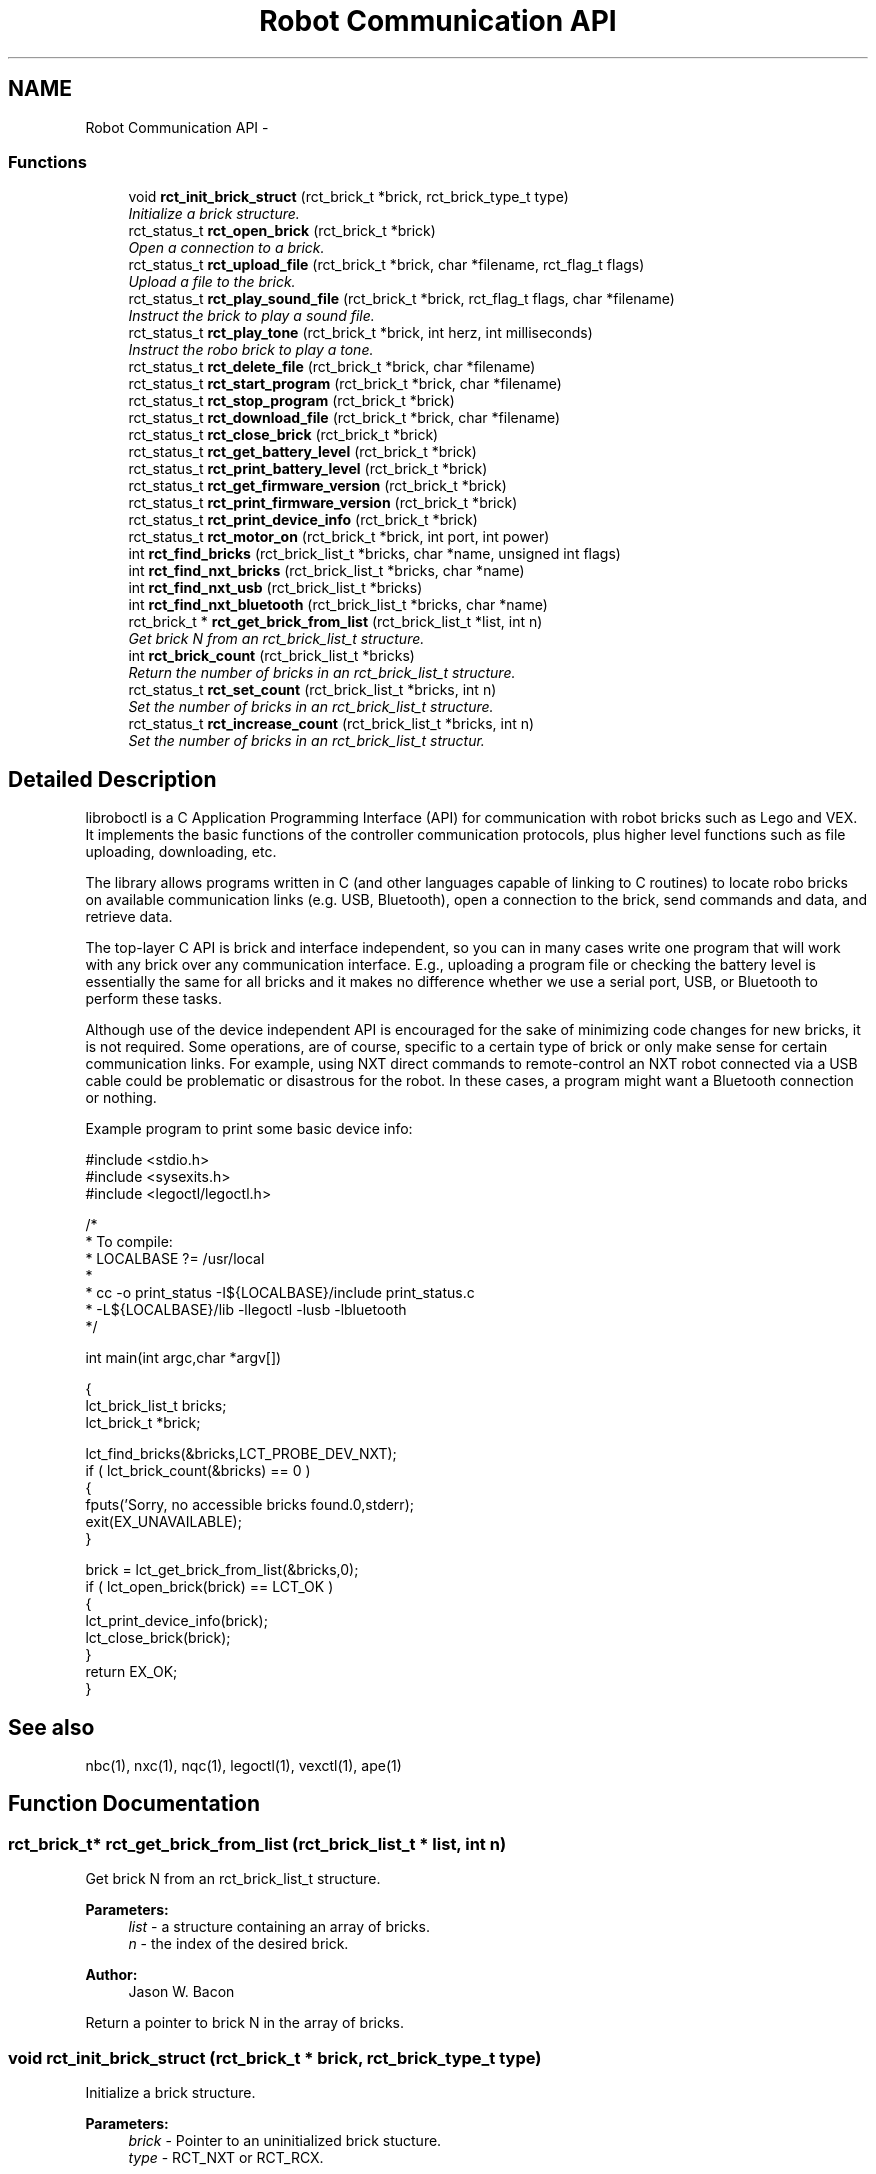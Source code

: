 .TH "Robot Communication API" 3 "14 May 2009" "Version 0.3" "roboctl" \" -*- nroff -*-
.ad l
.nh
.SH NAME
Robot Communication API \- 
.SS "Functions"

.in +1c
.ti -1c
.RI "void \fBrct_init_brick_struct\fP (rct_brick_t *brick, rct_brick_type_t type)"
.br
.RI "\fIInitialize a brick structure. \fP"
.ti -1c
.RI "rct_status_t \fBrct_open_brick\fP (rct_brick_t *brick)"
.br
.RI "\fIOpen a connection to a brick. \fP"
.ti -1c
.RI "rct_status_t \fBrct_upload_file\fP (rct_brick_t *brick, char *filename, rct_flag_t flags)"
.br
.RI "\fIUpload a file to the brick. \fP"
.ti -1c
.RI "rct_status_t \fBrct_play_sound_file\fP (rct_brick_t *brick, rct_flag_t flags, char *filename)"
.br
.RI "\fIInstruct the brick to play a sound file. \fP"
.ti -1c
.RI "rct_status_t \fBrct_play_tone\fP (rct_brick_t *brick, int herz, int milliseconds)"
.br
.RI "\fIInstruct the robo brick to play a tone. \fP"
.ti -1c
.RI "rct_status_t \fBrct_delete_file\fP (rct_brick_t *brick, char *filename)"
.br
.ti -1c
.RI "rct_status_t \fBrct_start_program\fP (rct_brick_t *brick, char *filename)"
.br
.ti -1c
.RI "rct_status_t \fBrct_stop_program\fP (rct_brick_t *brick)"
.br
.ti -1c
.RI "rct_status_t \fBrct_download_file\fP (rct_brick_t *brick, char *filename)"
.br
.ti -1c
.RI "rct_status_t \fBrct_close_brick\fP (rct_brick_t *brick)"
.br
.ti -1c
.RI "rct_status_t \fBrct_get_battery_level\fP (rct_brick_t *brick)"
.br
.ti -1c
.RI "rct_status_t \fBrct_print_battery_level\fP (rct_brick_t *brick)"
.br
.ti -1c
.RI "rct_status_t \fBrct_get_firmware_version\fP (rct_brick_t *brick)"
.br
.ti -1c
.RI "rct_status_t \fBrct_print_firmware_version\fP (rct_brick_t *brick)"
.br
.ti -1c
.RI "rct_status_t \fBrct_print_device_info\fP (rct_brick_t *brick)"
.br
.ti -1c
.RI "rct_status_t \fBrct_motor_on\fP (rct_brick_t *brick, int port, int power)"
.br
.ti -1c
.RI "int \fBrct_find_bricks\fP (rct_brick_list_t *bricks, char *name, unsigned int flags)"
.br
.ti -1c
.RI "int \fBrct_find_nxt_bricks\fP (rct_brick_list_t *bricks, char *name)"
.br
.ti -1c
.RI "int \fBrct_find_nxt_usb\fP (rct_brick_list_t *bricks)"
.br
.ti -1c
.RI "int \fBrct_find_nxt_bluetooth\fP (rct_brick_list_t *bricks, char *name)"
.br
.ti -1c
.RI "rct_brick_t * \fBrct_get_brick_from_list\fP (rct_brick_list_t *list, int n)"
.br
.RI "\fIGet brick N from an rct_brick_list_t structure. \fP"
.ti -1c
.RI "int \fBrct_brick_count\fP (rct_brick_list_t *bricks)"
.br
.RI "\fIReturn the number of bricks in an rct_brick_list_t structure. \fP"
.ti -1c
.RI "rct_status_t \fBrct_set_count\fP (rct_brick_list_t *bricks, int n)"
.br
.RI "\fISet the number of bricks in an rct_brick_list_t structure. \fP"
.ti -1c
.RI "rct_status_t \fBrct_increase_count\fP (rct_brick_list_t *bricks, int n)"
.br
.RI "\fISet the number of bricks in an rct_brick_list_t structur. \fP"
.in -1c
.SH "Detailed Description"
.PP 
libroboctl is a C Application Programming Interface (API) for communication with robot bricks such as Lego and VEX. It implements the basic functions of the controller communication protocols, plus higher level functions such as file uploading, downloading, etc.
.PP
The library allows programs written in C (and other languages capable of linking to C routines) to locate robo bricks on available communication links (e.g. USB, Bluetooth), open a connection to the brick, send commands and data, and retrieve data.
.PP
The top-layer C API is brick and interface independent, so you can in many cases write one program that will work with any brick over any communication interface. E.g., uploading a program file or checking the battery level is essentially the same for all bricks and it makes no difference whether we use a serial port, USB, or Bluetooth to perform these tasks.
.PP
Although use of the device independent API is encouraged for the sake of minimizing code changes for new bricks, it is not required. Some operations, are of course, specific to a certain type of brick or only make sense for certain communication links. For example, using NXT direct commands to remote-control an NXT robot connected via a USB cable could be problematic or disastrous for the robot. In these cases, a program might want a Bluetooth connection or nothing.
.PP
Example program to print some basic device info:
.PP
.PP
.nf
#include <stdio.h>
#include <sysexits.h>
#include <legoctl/legoctl.h>

/*
 *  To compile:
 *      LOCALBASE ?= /usr/local
 *
 *      cc -o print_status -I${LOCALBASE}/include print_status.c 
 *              -L${LOCALBASE}/lib -llegoctl -lusb -lbluetooth
 */
 
int     main(int argc,char *argv[])

{
    lct_brick_list_t    bricks;
    lct_brick_t         *brick;
    
    lct_find_bricks(&bricks,LCT_PROBE_DEV_NXT);
    if ( lct_brick_count(&bricks) == 0 )
    {
        fputs('Sorry, no accessible bricks found.\n',stderr);
        exit(EX_UNAVAILABLE);
    }
    
    brick = lct_get_brick_from_list(&bricks,0);
    if ( lct_open_brick(brick) == LCT_OK )
    {
        lct_print_device_info(brick);
        lct_close_brick(brick);
    }
    return EX_OK;
}

.fi
.PP
.SH "See also"
.PP
nbc(1), nxc(1), nqc(1), legoctl(1), vexctl(1), ape(1) 
.SH "Function Documentation"
.PP 
.SS "rct_brick_t* rct_get_brick_from_list (rct_brick_list_t * list, int n)"
.PP
Get brick N from an rct_brick_list_t structure. 
.PP
\fBParameters:\fP
.RS 4
\fIlist\fP - a structure containing an array of bricks. 
.br
\fIn\fP - the index of the desired brick. 
.RE
.PP
\fBAuthor:\fP
.RS 4
Jason W. Bacon
.RE
.PP
Return a pointer to brick N in the array of bricks. 
.SS "void rct_init_brick_struct (rct_brick_t * brick, rct_brick_type_t type)"
.PP
Initialize a brick structure. 
.PP
\fBParameters:\fP
.RS 4
\fIbrick\fP - Pointer to an uninitialized brick stucture. 
.br
\fItype\fP - RCT_NXT or RCT_RCX. 
.RE
.PP
\fBAuthor:\fP
.RS 4
Jason W. Bacon
.RE
.PP
This function initializes the brick structure, including the brick dependent substructures for NXT, RCX, etc. This function must be called before any other functions that operate on the structure. Calling this function on a brick structure that has already been initialized and worked with may have disastrous results.
.PP
Supported bricks:
.IP "\(bu" 2
NXT
.IP "\(bu" 2
RCX 
.PP

.SS "rct_status_t rct_motor_on (rct_brick_t * brick, int port, int power)"
.PP
\fBParameters:\fP
.RS 4
\fI\\param\fP 
.br
\fI\\author\fP 
.RE
.PP

.SS "rct_status_t rct_open_brick (rct_brick_t * brick)"
.PP
Open a connection to a brick. 
.PP
\fBParameters:\fP
.RS 4
\fIbrick\fP - Pointer to an initialized brick stucture. 
.RE
.PP
\fBAuthor:\fP
.RS 4
Jason W. Bacon
.RE
.PP
Open a connection to specified brick. The connection handle is stored within the rct_brick_t structure. The structure must be initialized with rct_init_brick() first. This is normally done by rct_find_*().
.PP
Supported bricks/interfaces:
.IP "\(bu" 2
NXT
.IP "  \(bu" 4
USB
.IP "  \(bu" 4
Bluetooth 
.PP

.PP

.SS "rct_status_t rct_play_sound_file (rct_brick_t * brick, rct_flag_t flags, char * filename)"
.PP
Instruct the brick to play a sound file. 
.PP
\fBParameters:\fP
.RS 4
\fIbrick\fP - Pointer to a brick structure with an open connection. 
.br
\fIflags\fP - Bit flags to control play mode. 
.br
\fIfilename\fP - Name of sound file (must be on brick already). 
.RE
.PP
\fBAuthor:\fP
.RS 4
Jason W. Bacon
.RE
.PP
Play the specified sound file on the brick. The filename must end in '.rso', and must have been previously uploaded to the brick. The brick must first be opened with \fBrct_open_brick()\fP.
.PP
Valid flags:
.IP "\(bu" 2
RCT_NO_FLAGS
.IP "\(bu" 2
RCT_LOOP - Play file repeatedly until manually stopped by a stop command or the NXT stop button.
.PP
.PP
Supported bricks:
.IP "\(bu" 2
NXT 
.PP

.SS "rct_status_t rct_play_tone (rct_brick_t * brick, int herz, int milliseconds)"
.PP
Instruct the robo brick to play a tone. 
.PP
\fBParameters:\fP
.RS 4
\fIbrick\fP - Pointer to a brick structure with an open connection. 
.br
\fIherz\fP - Frequency of the tone (200 - 14000Hz). 
.br
\fImilliseconds\fP - Duration of the tone. 
.RE
.PP
\fBAuthor:\fP
.RS 4
Jason W. Bacon
.RE
.PP
Play the specified tone for the specified duration. The brick must first be opened with \fBrct_open_brick()\fP.
.PP
Supported bricks:
.IP "\(bu" 2
NXT 
.PP

.SS "rct_status_t rct_upload_file (rct_brick_t * brick, char * filename, rct_flag_t flags)"
.PP
Upload a file to the brick. 
.PP
\fBParameters:\fP
.RS 4
\fIbrick\fP - Pointer to a brick structure with an open connection. 
.br
\fIfilename\fP - name of the file on the local computer. 
.br
\fIflags\fP - upload mode 
.RE
.PP
\fBAuthor:\fP
.RS 4
Jason W. Bacon
.RE
.PP
Upload the specified file (e.g. an executable or sound file) to the brick. The brick must first be opened with \fBrct_open_brick()\fP.
.PP
Valid flags:
.IP "\(bu" 2
RCT_NO_FLAGS
.IP "\(bu" 2
RCT_OVERWRITE - replace the file if it already exists on the brick. Otherwise, upload file will fail and and return an error code. 
.PP

.SH "Author"
.PP 
Generated automatically by Doxygen for roboctl from the source code.
